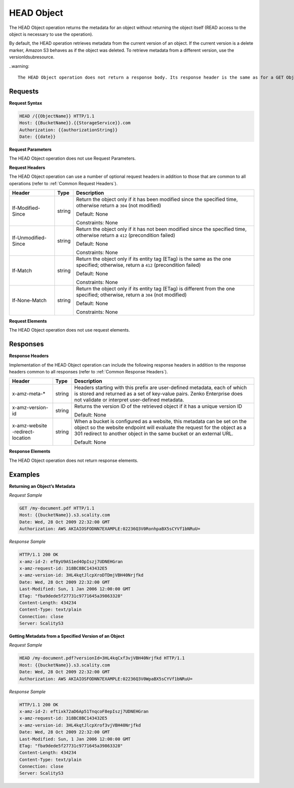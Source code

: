 .. _HEAD Object:

HEAD Object
===========

The HEAD Object operation returns the metadata for an object without
returning the object itself (READ access to the object is necessary to
use the operation).

By default, the HEAD operation retrieves metadata from the current
version of an object. If the current version is a delete marker, Amazon
S3 behaves as if the object was deleted. To retrieve metadata from a
different version, use the versionIdsubresource.

..warning::

  The HEAD Object operation does not return a response body. Its response header is the same as for a GET Object operation.

Requests
--------

**Request Syntax**

.. code::

   HEAD /{{ObjectName}} HTTP/1.1
   Host: {{BucketName}}.{{StorageService}}.com
   Authorization: {{authorizationString}}
   Date: {{date}}

**Request Parameters**

The HEAD Object operation does not use Request Parameters.

**Request Headers**

The HEAD Object operation can use a number of optional request headers
in addition to those that are common to all operations (refer to :ref:`Common
Request Headers`).

+-----------------------+-----------------------+-----------------------+
| Header                | Type                  | Description           |
+=======================+=======================+=======================+
| If-Modified-Since     | string                | Return the object     |
|                       |                       | only if it has been   |
|                       |                       | modified since the    |
|                       |                       | specified time,       |
|                       |                       | otherwise return a    |
|                       |                       | ``304`` (not          |
|                       |                       | modified)             |
|                       |                       |                       |
|                       |                       | Default: None         |
|                       |                       |                       |
|                       |                       | Constraints: None     |
+-----------------------+-----------------------+-----------------------+
| If-Unmodified-Since   | string                | Return the object     |
|                       |                       | only if it has not    |
|                       |                       | been modified since   |
|                       |                       | the specified time,   |
|                       |                       | otherwise return a    |
|                       |                       | ``412`` (precondition |
|                       |                       | failed)               |
|                       |                       |                       |
|                       |                       | Default: None         |
|                       |                       |                       |
|                       |                       | Constraints: None     |
+-----------------------+-----------------------+-----------------------+
| If-Match              | string                | Return the object     |
|                       |                       | only if its entity    |
|                       |                       | tag (ETag) is the     |
|                       |                       | same as the one       |
|                       |                       | specified; otherwise, |
|                       |                       | return a ``412``      |
|                       |                       | (precondition failed) |
|                       |                       |                       |
|                       |                       | Default: None         |
|                       |                       |                       |
|                       |                       | Constraints: None     |
+-----------------------+-----------------------+-----------------------+
| If-None-Match         | string                | Return the object     |
|                       |                       | only if its entity    |
|                       |                       | tag (ETag) is         |
|                       |                       | different from the    |
|                       |                       | one specified;        |
|                       |                       | otherwise, return a   |
|                       |                       | ``304`` (not          |
|                       |                       | modified)             |
|                       |                       |                       |
|                       |                       | Default: None         |
|                       |                       |                       |
|                       |                       | Constraints: None     |
+-----------------------+-----------------------+-----------------------+

**Request Elements**

The HEAD Object operation does not use request elements.

Responses
---------

**Response Headers**

Implementation of the HEAD Object operation can include the following
response headers in addition to the response headers common to all
responses (refer to :ref:`Common Response Headers`).

+-----------------------+-----------------------+-----------------------+
| Header                | Type                  | Description           |
+=======================+=======================+=======================+
| x-amz-meta-\*         | string                | Headers starting with |
|                       |                       | this prefix are       |
|                       |                       | user-defined          |
|                       |                       | metadata, each of     |
|                       |                       | which is stored and   |
|                       |                       | returned as a set of  |
|                       |                       | key-value pairs.      |
|                       |                       | Zenko Enterprise does |
|                       |                       | not validate or       |
|                       |                       | interpret             |
|                       |                       | user-defined          |
|                       |                       | metadata.             |
+-----------------------+-----------------------+-----------------------+
| x-amz-version-id      | string                | Returns the version   |
|                       |                       | ID of the retrieved   |
|                       |                       | object if it has a    |
|                       |                       | unique version ID     |
|                       |                       |                       |
|                       |                       | Default: None         |
+-----------------------+-----------------------+-----------------------+
| x-amz-website         | string                | When a bucket is      |
| -redirect-location    |                       | configured as a       |
|                       |                       | website, this         |
|                       |                       | metadata can be set   |
|                       |                       | on the object so the  |
|                       |                       | website endpoint will |
|                       |                       | evaluate the request  |
|                       |                       | for the object as a   |
|                       |                       | 301 redirect to       |
|                       |                       | another object in the |
|                       |                       | same bucket or an     |
|                       |                       | external URL.         |
|                       |                       |                       |
|                       |                       | Default: None         |
+-----------------------+-----------------------+-----------------------+

**Response Elements**

The HEAD Object operation does not return response elements.

Examples
--------

**Returning an Object’s Metadata**

*Request Sample*

.. code::

   GET /my-document.pdf HTTP/1.1
   Host: {{bucketName}}.s3.scality.com
   Date: Wed, 28 Oct 2009 22:32:00 GMT
   Authorization: AWS AKIAIOSFODNN7EXAMPLE:02236Q3V0RonhpaBX5sCYVf1bNRuU=

*Response Sample*

.. code::

   HTTP/1.1 200 OK
   x-amz-id-2: ef8yU9AS1ed4OpIszj7UDNEHGran
   x-amz-request-id: 318BC8BC143432E5
   x-amz-version-id: 3HL4kqtJlcpXroDTDmjVBH40Nrjfkd
   Date: Wed, 28 Oct 2009 22:32:00 GMT
   Last-Modified: Sun, 1 Jan 2006 12:00:00 GMT
   ETag: "fba9dede5f27731c9771645a39863328"
   Content-Length: 434234
   Content-Type: text/plain
   Connection: close
   Server: ScalityS3

**Getting Metadata from a Specified Version of an Object**

*Request Sample*

.. code::

   HEAD /my-document.pdf?versionId=3HL4kqCxf3vjVBH40Nrjfkd HTTP/1.1
   Host: {{bucketName}}.s3.scality.com
   Date: Wed, 28 Oct 2009 22:32:00 GMT
   Authorization: AWS AKIAIOSFODNN7EXAMPLE:02236Q3V0WpaBX5sCYVf1bNRuU=

*Response Sample*

.. code::

   HTTP/1.1 200 OK
   x-amz-id-2: eftixk72aD6Ap51TnqcoF8epIszj7UDNEHGran
   x-amz-request-id: 318BC8BC143432E5
   x-amz-version-id: 3HL4kqtJlcpXrof3vjVBH40Nrjfkd
   Date: Wed, 28 Oct 2009 22:32:00 GMT
   Last-Modified: Sun, 1 Jan 2006 12:00:00 GMT
   ETag: "fba9dede5f27731c9771645a39863328"
   Content-Length: 434234
   Content-Type: text/plain
   Connection: close
   Server: ScalityS3
